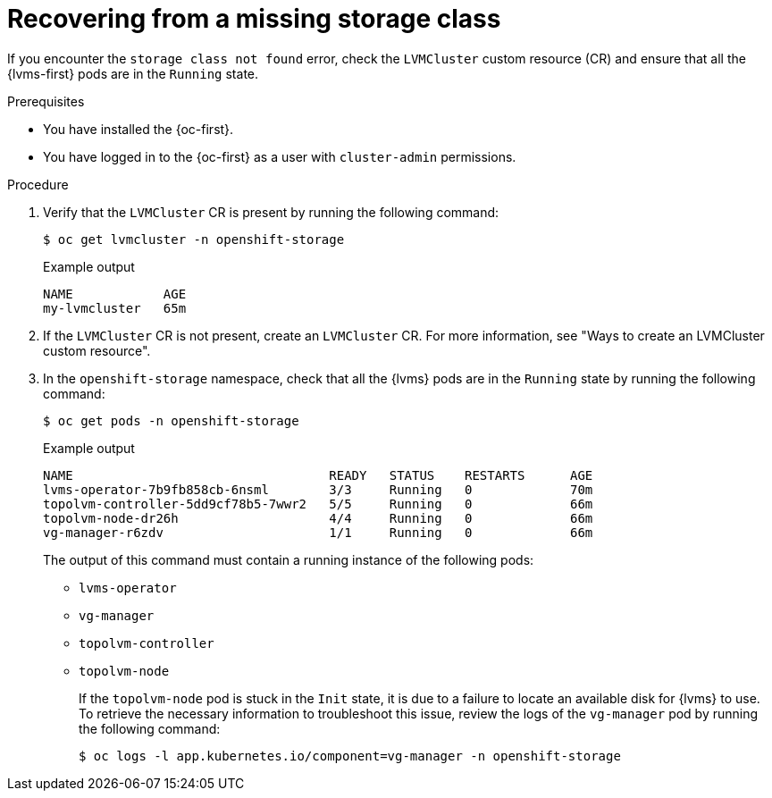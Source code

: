 // Module included in the following assemblies:
//
// storage/persistent_storage/persistent_storage_local/persistent-storage-using-lvms.adoc

:_mod-docs-content-type: PROCEDURE
[id="recovering-from-missing-lvms-or-operator-components_{context}"]
= Recovering from a missing storage class

If you encounter the `storage class not found` error, check the `LVMCluster` custom resource (CR) and ensure that all the {lvms-first} pods are in the `Running` state. 

.Prerequisites

* You have installed the {oc-first}.
* You have logged in to the {oc-first} as a user with `cluster-admin` permissions.

.Procedure

. Verify that the `LVMCluster` CR is present by running the following command:
+
[source,terminal]
----
$ oc get lvmcluster -n openshift-storage
----
+
.Example output
[source,terminal]
----
NAME            AGE
my-lvmcluster   65m
----

. If the `LVMCluster` CR is not present, create an `LVMCluster` CR. For more information, see "Ways to create an LVMCluster custom resource".

. In the `openshift-storage` namespace, check that all the {lvms} pods are in the `Running` state by running the following command:
+
[source,terminal]
----
$ oc get pods -n openshift-storage
----
+
.Example output
[source,terminal]
----
NAME                                  READY   STATUS    RESTARTS      AGE
lvms-operator-7b9fb858cb-6nsml        3/3     Running   0             70m
topolvm-controller-5dd9cf78b5-7wwr2   5/5     Running   0             66m
topolvm-node-dr26h                    4/4     Running   0             66m
vg-manager-r6zdv                      1/1     Running   0             66m
----
+
The output of this command must contain a running instance of the following pods:

* `lvms-operator`
* `vg-manager`
* `topolvm-controller`
* `topolvm-node`
+
If the `topolvm-node` pod is stuck in the `Init` state, it is due to a failure to locate an available disk for {lvms} to use. To retrieve the necessary information to troubleshoot this issue, review the logs of the `vg-manager` pod by running the following command:
+
[source,terminal]
----
$ oc logs -l app.kubernetes.io/component=vg-manager -n openshift-storage
----

